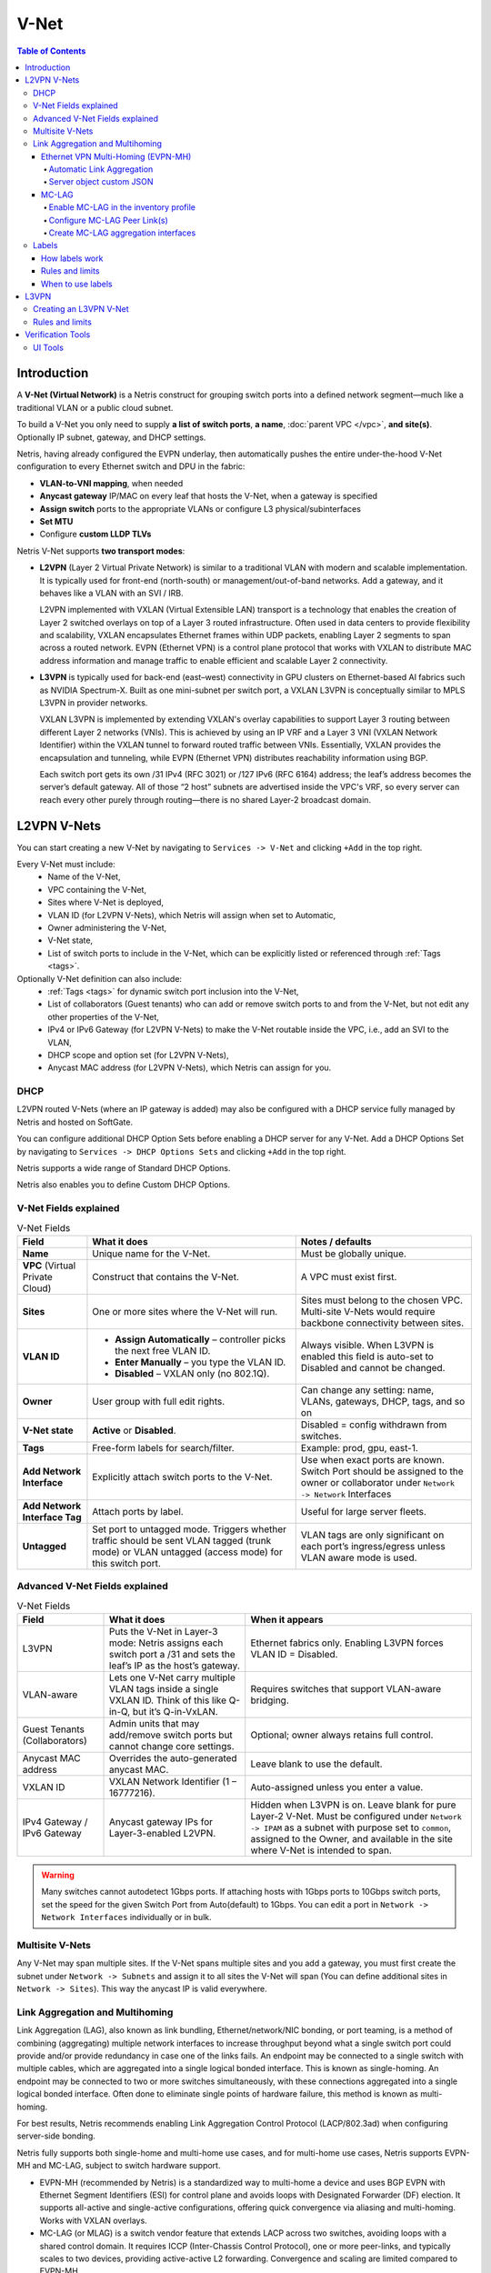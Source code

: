 .. meta::
    :description: V-Net

.. _v-net_def:


=====
V-Net
=====

.. contents:: Table of Contents
   :local:
   :depth: 4

Introduction
----------------

A **V-Net (Virtual Network)** is a Netris construct for grouping switch ports into a defined network segment—much like a traditional VLAN or a public cloud subnet.

To build a V-Net you only need to supply **a list of switch ports**, **a name**, :doc:`parent VPC </vpc>`, **and site(s)**. Optionally IP subnet, gateway, and DHCP settings.

Netris, having already configured the EVPN underlay, then automatically pushes the entire under-the-hood V-Net configuration to every Ethernet switch and DPU in the fabric:

* **VLAN-to-VNI mapping**, when needed
* **Anycast gateway** IP/MAC on every leaf that hosts the V-Net, when a gateway is specified
* **Assign switch** ports to the appropriate VLANs or configure L3 physical/subinterfaces
* **Set MTU**
* Configure **custom LLDP TLVs**

Netris V-Net supports **two transport modes**:

* **L2VPN** (Layer 2 Virtual Private Network) is similar to a traditional VLAN with modern and scalable implementation. It is typically used for front-end (north-south) or management/out-of-band networks. Add a gateway, and it behaves like a VLAN with an SVI / IRB.

  L2VPN implemented with VXLAN (Virtual Extensible LAN) transport is a technology that enables the creation of Layer 2 switched overlays on top of a Layer 3 routed infrastructure. Often used in data centers to provide flexibility and scalability, VXLAN encapsulates Ethernet frames within UDP packets, enabling Layer 2 segments to span across a routed network.
  EVPN (Ethernet VPN) is a control plane protocol that works with VXLAN to distribute MAC address information and manage traffic to enable efficient and scalable Layer 2 connectivity.

* **L3VPN** is typically used for back-end (east–west) connectivity in GPU clusters on Ethernet-based AI fabrics such as NVIDIA Spectrum-X. Built as one mini-subnet per switch port, a VXLAN L3VPN is conceptually similar to MPLS L3VPN in provider networks.

  VXLAN L3VPN is implemented by extending VXLAN's overlay capabilities to support Layer 3 routing between different Layer 2 networks (VNIs). This is achieved by using an IP VRF and a Layer 3 VNI (VXLAN Network Identifier) within the VXLAN tunnel to forward routed traffic between VNIs. Essentially, VXLAN provides the encapsulation and tunneling, while EVPN (Ethernet VPN) distributes reachability information using BGP.

  Each switch port gets its own /31 IPv4 (RFC 3021) or /127 IPv6 (RFC 6164) address; the leaf’s address becomes the server’s default gateway. All of those “2 host” subnets are advertised inside the VPC's VRF, so every server can reach every other purely through routing—there is no shared Layer-2 broadcast domain.

L2VPN V-Nets
----------------
You can start creating a new V-Net by navigating to ``Services -> V-Net`` and clicking ``+Add`` in the top right.

Every V-Net must include:
  - Name of the V-Net,
  - VPC containing the V-Net,
  - Sites where V-Net is deployed,
  - VLAN ID (for L2VPN V-Nets), which Netris will assign when set to Automatic,
  - Owner administering the V-Net,
  - V-Net state,
  - List of switch ports to include in the V-Net, which can be explicitly listed or referenced through :ref:`Tags <tags>`.

Optionally V-Net definition can also include:
  - :ref:`Tags <tags>` for dynamic switch port inclusion into the V-Net,
  - List of collaborators (Guest tenants) who can add or remove switch ports to and from the V-Net, but not edit any other properties of the V-Net,
  - IPv4 or IPv6 Gateway (for L2VPN V-Nets) to make the V-Net routable inside the VPC, i.e., add an SVI to the VLAN,
  - DHCP scope and option set (for L2VPN V-Nets),
  - Anycast MAC address (for L2VPN V-Nets), which Netris can assign for you.

.. image:: images/vnet-example.png
    :alt: Example V-Net configuration
    :align: center
    :class: with-shadow

DHCP
^^^^^^^^^^^^^^^^^^^^^^^^
L2VPN routed V-Nets (where an IP gateway is added) may also be configured with a DHCP service fully managed by Netris and hosted on SoftGate.

You can configure additional DHCP Option Sets before enabling a DHCP server for any V-Net. Add a DHCP Options Set by navigating to ``Services -> DHCP Options Sets`` and clicking ``+Add`` in the top right.

.. image:: images/dhcp-option-set.png
    :alt: DHCP Option Set
    :align: center
    :class: with-shadow

.. raw:: html

  <br />

Netris supports a wide range of Standard DHCP Options.

.. image:: images/dhcp-standard-options.png
    :alt: Standard DHCP Options
    :align: center
    :class: with-shadow

.. raw:: html

  <br />

Netris also enables you to define Custom DHCP Options.

.. image:: images/dhcp-custom-options.png
    :alt: Custom DHCP Options
    :align: center
    :class: with-shadow

.. raw:: html

  <br />

V-Net Fields explained
^^^^^^^^^^^^^^^^^^^^^^^^

.. list-table:: V-Net Fields
   :header-rows: 1

   * - **Field**
     - What it does
     - Notes / defaults
   * - **Name**
     - Unique name for the V-Net.
     - Must be globally unique.
   * - **VPC** (Virtual Private Cloud)
     - Construct that contains the V-Net.
     - A VPC must exist first.
   * - **Sites**
     - One or more sites where the V-Net will run.
     - Sites must belong to the chosen VPC. Multi-site V-Nets would require backbone connectivity between sites.
   * - **VLAN ID**
     - • **Assign Automatically** – controller picks the next free VLAN ID.
       • **Enter Manually** – you type the VLAN ID.
       • **Disabled** – VXLAN only (no 802.1Q).
     - Always visible. When L3VPN is enabled this field is auto-set to Disabled and cannot be changed.
   * - **Owner**
     - User group with full edit rights.
     - Can change any setting: name, VLANs, gateways, DHCP, tags, and so on
   * - **V-Net state**
     - **Active** or **Disabled**.
     - Disabled = config withdrawn from switches.
   * - **Tags**
     - Free-form labels for search/filter.
     - Example: prod, gpu, east-1.
   * - **Add Network Interface**
     - Explicitly attach switch ports to the V-Net.
     - Use when exact ports are known. Switch Port should be assigned to the owner or collaborator under ``Network -> Network`` Interfaces
   * - **Add Network Interface Tag**
     - Attach ports by label.
     - Useful for large server fleets.
   * - **Untagged**
     - Set port to untagged mode. Triggers whether traffic should be sent VLAN tagged (trunk mode) or VLAN untagged (access mode) for this switch port.
     - VLAN tags are only significant on each port’s ingress/egress unless VLAN aware mode is used.

Advanced V-Net Fields explained
^^^^^^^^^^^^^^^^^^^^^^^^
.. list-table:: V-Net Fields
   :header-rows: 1

   * - Field
     - What it does
     - When it appears
   * - L3VPN
     - Puts the V-Net in Layer-3 mode: Netris assigns each switch port a /31 and sets the leaf’s IP as the host’s gateway.
     - Ethernet fabrics only. Enabling L3VPN forces VLAN ID = Disabled.
   * - VLAN-aware
     - Lets one V-Net carry multiple VLAN tags inside a single VXLAN ID. Think of this like Q-in-Q, but it’s Q-in-VxLAN.
     - Requires switches that support VLAN-aware bridging.
   * - Guest Tenants (Collaborators)
     - Admin units that may add/remove switch ports but cannot change core settings.
     - Optional; owner always retains full control.
   * - Anycast MAC address
     - Overrides the auto-generated anycast MAC.
     - Leave blank to use the default.
   * - VXLAN ID
     - VXLAN Network Identifier (1 – 16777216).
     - Auto-assigned unless you enter a value.
   * - IPv4 Gateway / IPv6 Gateway
     - Anycast gateway IPs for Layer-3-enabled L2VPN.
     - Hidden when L3VPN is on. Leave blank for pure Layer-2 V-Net. Must be configured under ``Network -> IPAM`` as a subnet with purpose set to ``common``, assigned to the Owner, and available in the site where V-Net is intended to span.

.. warning::
    Many switches cannot autodetect 1Gbps ports. If attaching hosts with 1Gbps ports to 10Gbps switch ports, set the speed for the given Switch Port from Auto(default) to 1Gbps. You can edit a port in ``Network -> Network Interfaces`` individually or in bulk.



Multisite V-Nets
^^^^^^^^^^^^^^^^^^^^^^^^
Any V-Net may span multiple sites. If the V-Net spans multiple sites and you add a gateway, you must first create the subnet under ``Network -> Subnets`` and assign it to all sites the V-Net will span (You can define additional sites in ``Network -> Sites``). This way the anycast IP is valid everywhere.


.. image:: images/vnet-multisite.png
    :alt: Multisite V-Net
    :align: center
    :class: with-shadow

.. raw:: html

  <br />


Link Aggregation and Multihoming
^^^^^^^^^^^^^^^^^^^^^^^^^^^^^^^^^^^^^^^^^^^^^^^^
Link Aggregation (LAG), also known as link bundling, Ethernet/network/NIC bonding, or port teaming, is a method of combining (aggregating) multiple network interfaces to increase throughput beyond what a single switch port could provide and/or provide redundancy in case one of the links fails.
An endpoint may be connected to a single switch with multiple cables, which are aggregated into a single logical bonded interface. This is known as single-homing.
An endpoint may be connected to two or more switches simultaneously, with these connections aggregated into a single logical bonded interface. Often done to eliminate single points of hardware failure, this method is known as multi-homing.

.. image:: images/lag_diagram.png
    :align: center
    :alt: LAG diagram

For best results, Netris recommends enabling Link Aggregation Control Protocol (LACP/802.3ad) when configuring server-side bonding.

Netris fully supports both single-home and multi-home use cases, and for multi-home use cases, Netris supports EVPN-MH and MC-LAG, subject to switch hardware support.

* EVPN-MH (recommended by Netris) is a standardized way to multi-home a device and uses BGP EVPN with Ethernet Segment Identifiers (ESI) for control plane and avoids loops with Designated Forwarder (DF) election. It supports all-active and single-active configurations, offering quick convergence via aliasing and multi-homing. Works with VXLAN overlays.
* MC-LAG (or MLAG) is a switch vendor feature that extends LACP across two switches, avoiding loops with a shared control domain. It requires ICCP (Inter-Chassis Control Protocol), one or more peer-links, and typically scales to two devices, providing active-active L2 forwarding. Convergence and scaling are limited compared to EVPN-MH

Ethernet VPN Multi-Homing (EVPN-MH)
""""""""""""""""""""""""""""""""""""
Ethernet VPN Multi-Homing (EVPN-MH) is a standards-based network feature that allows a single endpoint to connect to two or more switches for redundancy and load sharing. This setup ensures that if one switch or link fails, traffic can continue to flow through the remaining connections without needing to reconfigure the network.

You can configure EVPN-MH in Netris in one of two ways: **Automatic Link Aggregation** or **Server Object custom JSON**.

Automatic Link Aggregation
~~~~~~~~~~~~~~~~~~~~~~~~~~

Automatic Link Aggregation is a Netris feature that allows Netris to automatically create a bond interface for each switch port that is added to a V-Net. This prepares the network side to support bonded server connections without requiring manual configuration in the controller or switch port downtime.

The behavior of the bond is determined entirely by the **server-side configuration**. This gives the server administrator direct control over bonding behavior, enabling adjustments without waiting for network team changes, and allowing deployments to be adapted quickly and efficiently.

* Active/Standby (no LACP): The bonded links function for basic redundancy. Traffic fails over if one link goes down, but only one link is active at a time.
* Active/Active with LACP: If the server bond uses LACP, Netris detects the LACP negotiation and automatically determines which switches and switch ports the member links connect to. It then configures EVPN-MH on those switches and ports, allowing the server to take advantage of multi-homing with active/active load sharing and fault tolerance.

To enable Automatic Link Aggregation
* Navigate to ``Network -> Inventory Profiles``.
* Edit the Inventory Profile assigned to relevant switches and enable the ``Automatic Link Aggregation`` checkbox.

.. image:: images/inventory-profile-automatic-link-aggregation.png
   :align: center
   :alt: Inventory Profile with Automatic Link Aggregation enabled
   :class: with-shadow

.. raw:: html

  <br />


Server object custom JSON
~~~~~~~~~~~~~~~~~~~~~~~~~~
Server Object Custom JSON method enables you to exercise granular control over which endpoints get a bond interface.

In a server object definition, Netris supports the use of optional JSON snippets to describe how server NICs are grouped. When you include such a snippet to declare NICs as part of a bond, this serves as a signal to Netris to place the corresponding switch ports into a bond. Just like with the Automatic Link Aggregation method, the server administrator retains full control over the bond behavior, including whether the bond operates in active/standby or active/active mode.

.. image:: images/server-custom-json.png
   :align: center
   :alt: Server Object with custom JSON defining a bond interface
   :class: with-shadow

.. raw:: html

  <br />

.. code-block:: json
    :caption: Example JSON snippet defining a bond interface

    {
        "network": {
            "eth9": {
                "slave": "bond0",
                "mtu": 9216
            },
            "eth10": {
                "slave": "bond0",
                "mtu": 9216
            }
        }
    }

.. warning::
    The JSON method and Automatic Link Aggregation serve the same purpose. If Automatic Link Aggregation is turned on, any JSON entries are simply ignored.

MC-LAG
"""""""""""""""""""""""
Mult-chassis Link Aggregation (MC-LAG) is a switch vendor's proprietary link aggregation method available to you and supported by Netris. Please check our :ref:`Overlay Network Functions <overlay-network-functions>` to verify which switches support this functionality.

In contrast to EVPN-MH, when using MC-LAG, users are expected to manually define the aggregation interfaces in the Netris controller and explicitly specify the switch ports to be added as bond members.

Additionally, you must add the aggregation interfaces (aggX) to the V-Net instead of the individual switch ports (swpX), like you would in EVPN-MH.

.. warning::
    MC-LAG requires the use of peer-link.

Enable MC-LAG in the inventory profile
~~~~~~~~~~~~~~~~~~~~~~~~~~~~~~~~~~~~~~~
You must enable MC-LAG support in the Inventory Profile that is assigned to the switch fabric.

To enable MC-LAG support:
  - Navigate to ``Network -> Inventory Profiles``.
  - Edit the Inventory Profile that is applied to the appropriate switches and set the checkbox for ``Enable MC-LAG``.

.. image:: images/inventory-profile-set-enable-MCLAG.png
   :align: center
   :alt: Inventory Profile with Enable MC-LAG checkbox set
   :class: with-shadow

.. raw:: html

    <br />

.. warning::
    When you enable MC-LAG functionality, Netris will automatically disable EVPN-MH support. These two features are mutually exclusive in a given fabric.

Configure MC-LAG Peer Link(s)
~~~~~~~~~~~~~~~~~~~~~~~~~~~~~~~~~~~~~~~
MC-LAG requires the presence of a physical peer link between the two switches participating in an MC-LAG configuration. Netris recommends multiple peer links for redundancy.

To define a peer link in Topology Manager
  - Navigate to ``Network -> Topology``.
  - Right-click one of the switches you will use in the MC-LAG pair.
  - Select ``Create Link``.
  - In the *Create Link* dialog box, select the other switch in the MC-LAG pair in the *To Device* drop-down.
  - Set the ``MC-LAG Peer Link`` check box.

.. image:: images/create-mclag-peer-link.png
   :align: center
   :alt: Create Link dialog with MC-LAG Peer Link checkbox set
   :class: with-shadow

.. raw:: html

    <br />

.. important::
    - Multiple MC-LAG peer links between the same pair of switches must have the same MC-LAG IPv4 and MAC addresses.
    - The MC-LAG shared IPv4 address must be a part of any IPAM-defined subnet with the purpose set to loopback.
    - For MC-LAG anycast MAC address, Netris recommends choosing any MAC address from  44:38:39:ff:00:00 - 44:38:39:ff:ff:ff range. The MAC address should be globally unique compared to other links in the Netris controller, except when other links are between the same pair of switches.

Create MC-LAG aggregation interfaces
~~~~~~~~~~~~~~~~~~~~~~~~~~~~~~~~~~~~~~~
Navigate to ``Network -> Network Interfaces``, select one or more switch ports, use the bulk action menu, and select ``Add to LAG``.

.. image:: images/interfaces-bulk-action-add-to-lag.png
    :align: center
    :alt: Bulk action menu with Add to LAG option
    :class: with-shadow

.. raw:: html

    <br />

Click the ``ADD`` button and fill out other values as needed.

.. image:: images/add-to-LAG.png
    :align: center
    :alt: Add to LAG dialog
    :class: with-shadow

.. raw:: html

    <br />

You must set ``MC-LAG`` to *Enabled* and manually enter ``MC-LAG ID`` for Netris to configure the bond as MC-LAG instead of single switch LAG or EVPN-MH.

.. important::
    The MC-LAG ID value is locally significant to the switch pair.

You can now add these new *aggX* interfaces to V-Nets the same way you normally add switch ports.

.. image:: images/interfaces-list-agg-interface.png
    :align: center
    :alt: List of network interfaces with aggregation interface
    :class: with-shadow

.. raw:: html

    <br />

.. _tags:

Labels
^^^^^^
Labels (sometimes called tags) can be used to automatically place hundreds of switch ports into a V-Net. They can work together with :doc:`Server Cluster </server-cluster>` and manual methods, or they can replace those methods.

Because Netris knows the topology, When you label server NICs, Netris can automatically identify the connected switch ports and place them into the V-Net.

How labels work
""""""""""""""""

When defining a server object in ``Network -> Inventory`` or ``Network -> Topology``, use the *Labels* section to label each NIC on the server using the following key/value syntax.

.. code-block::

    iface.eth1 = prod
    iface.eth2 = prod
    iface.eth3 = storage
    iface.eth4 = storage

.. tip::
    The hard-coded prefix *iface*. is required; it tells Netris the label applies to that specific NIC, not the whole server.

.. image:: images/server-interface-labels.png
    :align: center
    :alt: Server interface labels
    :class: with-shadow

.. raw:: html

    <br />

To automatically add switch ports to a V-Net based on a label:
  - Click the ``Add Network Interface Label`` button.
  - Enter the “value” portion of the label. E.g., *storage* is the value of *iface.eth3=storage* label.
  - Specify whether you want the switch port to be 802.1q tagged or untagged.

Based on the links defined in the Topology, Netris finds the switch ports eth1 and eth2 are connected to and adds them to the V-Net.

.. image:: images/add-vnet-interface-based-on-label.png
    :align: center
    :alt: Add Network Interface Label dialog
    :class: with-shadow

.. raw:: html

    <br />

Rules and limits
"""""""""""""""""""""

- If a port is added both directly and by label, the direct entry wins even if you remove the label from the server NIC.
- The same NIC can be untagged in only one V-Net.
- Switch ports used for underlay links are ignored.
- Works only on server objects with switch-to-server links defined.
- Labels can only be used to add switch ports to a VLAN-unaware L2VPN V-Nets. L3VPN and VLAN-aware L2VPN are not supported.

When to use labels
""""""""""""""""""
Labels can be used on their own or together with :doc:`Server Cluster </server-cluster>`.

Imagine a multi-tenant cloud operator manages hundreds of GPU servers, each with 11 network interfaces (a very typical situation): 8 interfaces for east-west traffic, 2 interfaces for north-south, and the last one for management.

The operator wants to be able to dynamically assign servers to different tenants, which means NICs *eth1* through *eth10* must be placed into the correct tenant’s VPC.

At the same time, the operator wants to keep the server’s IPMI / ILO / iDrac interface eth11 in the management VPC regardless of which tenant the server is reassigned to.

To achieve this outcome, the cloud operator can

    - Define a Server Cluster Template and only include non-management server NICs (*eth1* through *eth10*) in the template.

      .. code-block:: json

        [
            {
                "postfix": "East-West",
                "type": "l3vpn",
                "vlan": "untagged",
                "vlanID": "auto",
                "serverNics": [
                    "eth1",
                    "eth2",
                    "eth3",
                    "eth4",
                    "eth5",
                    "eth6",
                    "eth7",
                    "eth8"
                ]
            },
            {
                "postfix": "North-South-in-band-and-storage",
                "type": "l2vpn",
                "vlan": "untagged",
                "vlanID": "auto",
                "serverNics": [
                    "eth9",
                    "eth10"
                ],
                "ipv4Gateway": "192.168.7.254/21"
            }
        ]

    .. image:: images/GPU-cluster-template.png
        :align: center
        :alt: GPU Cluster Template
        :class: with-shadow

    .. raw:: html

        <br />

    - Label the IPMI (*eth11*) NIC rather than include it in the Server Cluster Template.

    .. figure:: images/label-eth11-ipmi.png
        :align: center
        :alt: Label eth11 for IPMI
        :class: with-shadow

        The operator adds a *iface.eth11=ipmi* label to each server object for *eth11*

    .. raw:: html

        <br />

    - Create a V-Net that includes this label as described earlier.

    .. figure:: images/create-vnet-label-ipmi.png
        :align: center
        :alt: Create V-Net for IPMI label
        :class: with-shadow

        The operator creates a V-Net for the management interfaces and adds network interfaces matching the *ipmi* label value.
    
    .. raw:: html

        <br />

As a result of this configuration, Netris automatically adds *eth11* into the “Management” V-Net.

When a Server Cluster is created referencing the *GPU-cluster-template*, Netris will:

  - Keep *eth11* in the Management V-Net (notice in this example the V-Net is in the Default VPC).
  - Create new *East-West* and *North-South-in-band-and-storage* V-Nets in the VPCs selected when defining the Server Cluster. See :doc:`Server Cluster documentation </server-cluster>` for more details about creating Server Clusters.
  - Place *eth1* through *eth10* into the tenant’s V-Nets as specified in the template, even though the V-Nets are in a different VPC from the Management V-Net.

When the operator needs to reallocate the GPU servers to a different tenant, they simply reassign these servers to a different tenant’s Server Cluster. Netris will reconfigure the appropriate switch ports on the appropriate switches, but will keep the *eth11* in the Management V-Net.


L3VPN
-----------------

L3VPNs are typically used for back-end (east–west) connectivity in GPU clusters on Ethernet-based AI fabrics such as NVIDIA Spectrum-X.

L3VPN turns every switch port in the V-Net into its own **/31 IPv4 (or /127 IPv6) routed link** to the server. There is **no fabric-wide broadcast domain**; all traffic is routed from the first hop. The leaf-side switch port IP is the server’s gateway.

This method is commonly used on rail-optimized AI fabrics where each server NIC is dedicated to a GPU and has an individual /31 IP. The thorough planning of the IP schema and server-side routing configuration is required for this to function. Contact Netris for more details.

Netris still moves packets over VXLAN and advertises the /31 prefixes with EVPN, giving you VRF-style isolation without MPLS.

Creating an L3VPN V-Net
^^^^^^^^^^^^^^^^^^^^^^^^

L3VPN V-Nets require you to provide much the same information as the L2VPN V-Nets, such as **a name, parent VPC, site(s), and a list of switch ports**, but with a few key differences.

    1. **Set the L3VPN checkbox**.

      - The **VLAN ID** field locks to **Disabled**.
      - Gateway and DHCP options disappear—routing is handled on the /31 links.
      - Anycast MAC address is ignored.

    2. **Add switch ports** (directly, by label) and, per port:

      - **Untagged** – makes the port an access interface.
      - **VLAN ID** – optional; enter a tag to create a routed sub-interface instead.
      - **IPv4 / IPv6** – optional; leave blank to let Netris auto-allocate the /31 or a /127 pair.

Typically /31s get assigned to links with Terraform during the onboarding phase.

.. image:: images/vnet-l3vpn-set.png
    :align: center
    :class: with-shadow
    :alt: L3VPN V-Net configuration

.. raw:: html

    <br />

Behind the scenes, Netris

  #. Reserves or accepts a VXLAN ID for the V-Net.
  #. Creates a routed interface (or sub-interface if you set a VLAN ID) for each selected port.
  #. Assigns a /31 IPv4 (and /127 IPv6 if enabled) to every appropriate port on every appropriate switch.
  #. Advertises every /31 with EVPN route-type 5 so other leaves learn the host prefixes without flooding.

Rules and limits
^^^^^^^^^^^^^^^^^^^^^^^^
  - VLAN-aware mode is not available with L3VPN.
  - DHCP and anycast gateway are intentionally disabled; each server must configure its own IP on the peer side of the /31.
  - The Untagged toggle and per-port VLAN ID apply only to the interface you are adding; they never create a global broadcast domain.

With these steps you have a routed, broadcast-free V-Net ready for high-scale east–west traffic.

In larger fabrics Netris recommends turning on the optional /26 aggregation in the Inventory Profile (``Network -> Inventory Profiles``) to reduce TCAM usage in the hardware.

.. image:: images/aggregate-slash26.png
    :align: center
    :class: with-shadow
    :alt: Aggregate /26 setting in Inventory Profile

.. raw:: html

    <br />

Verification Tools
----------------

UI Tools
^^^^^^^^^^

You can view all existing V-Nets by navigating to  ``Services -> V-Net``.

.. image:: images/vnet-list.png
    :align: center
    :class: with-shadow
    :alt: V-Net list

.. raw:: html

    <br />

You can view additional operational details of any V-Net by clicking on the chevron to the left of the V-Net name to expand the view.

.. image:: images/vnet-list-expand.png
    :align: center
    :class: with-shadow
    :alt: Expanded V-Net list

.. raw:: html

    <br />
